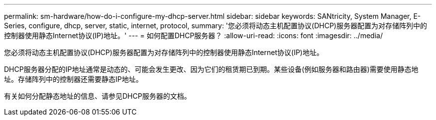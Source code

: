 ---
permalink: sm-hardware/how-do-i-configure-my-dhcp-server.html 
sidebar: sidebar 
keywords: SANtricity, System Manager, E-Series, configure, dhcp, server, static, internet, protocol, 
summary: '您必须将动态主机配置协议(DHCP)服务器配置为对存储阵列中的控制器使用静态Internet协议(IP)地址。' 
---
= 如何配置DHCP服务器？
:allow-uri-read: 
:icons: font
:imagesdir: ../media/


[role="lead"]
您必须将动态主机配置协议(DHCP)服务器配置为对存储阵列中的控制器使用静态Internet协议(IP)地址。

DHCP服务器分配的IP地址通常是动态的、可能会发生更改、因为它们的租赁期已到期。某些设备(例如服务器和路由器)需要使用静态地址。存储阵列中的控制器还需要静态IP地址。

有关如何分配静态地址的信息、请参见DHCP服务器的文档。
